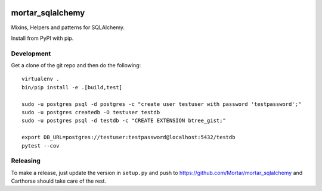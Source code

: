 |CircleCI|_

.. |CircleCI| image:: https://circleci.com/gh/Mortar/mortar_sqlalchemy/tree/master.svg?style=shield
.. _CircleCI: https://circleci.com/gh/Mortar/mortar_sqlalchemy/tree/master

mortar_sqlalchemy
=================

Mixins, Helpers and patterns for SQLAlchemy.

Install from PyPI with pip.

Development
-----------

Get a clone of the git repo and then do the following::

  virtualenv .
  bin/pip install -e .[build,test]
  
  sudo -u postgres psql -d postgres -c "create user testuser with password 'testpassword';"
  sudo -u postgres createdb -O testuser testdb
  sudo -u postgres psql -d testdb -c "CREATE EXTENSION btree_gist;"

  export DB_URL=postgres://testuser:testpassword@localhost:5432/testdb
  pytest --cov

Releasing
---------

To make a release, just update the version in ``setup.py``
and push to https://github.com/Mortar/mortar_sqlalchemy
and Carthorse should take care of the rest.
